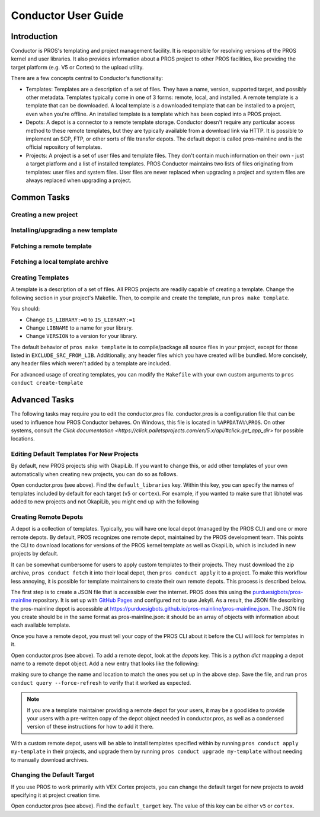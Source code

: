 ====================
Conductor User Guide
====================

Introduction
------------

Conductor is PROS's templating and project management facility. It is
responsible for resolving versions of the PROS kernel and user libraries. It
also provides information about a PROS project to other PROS facilities, like
providing the target platform (e.g. V5 or Cortex) to the upload utility.

There are a few concepts central to Conductor's functionality:

- Templates: Templates are a description of a set of files. They have a name,
  version, supported target, and possibly other metadata. Templates typically
  come in one of 3 forms: remote, local, and installed. A remote template is
  a template that can be downloaded. A local template is a downloaded template
  that can be installed to a project, even when you're offline. An installed
  template is a template which has been copied into a PROS project.

- Depots: A depot is a connector to a remote template storage. Conductor doesn't
  require any particular access method to these remote templates, but they are
  typically available from a download link via HTTP. It is possible to implement
  an SCP, FTP, or other sorts of file transfer depots. The default depot is
  called pros-mainline and is the official repository of templates.

- Projects: A project is a set of user files and template files. They don't
  contain much information on their own - just a target platform and a list of
  installed templates. PROS Conductor maintains two lists of files originating
  from templates: user files and system files. User files are never replaced
  when upgrading a project and system files are always replaced when upgrading a
  project.

Common Tasks
------------

Creating a new project
^^^^^^^^^^^^^^^^^^^^^^

.. tabs::
	.. tab:: Terminal

		.. code-block:: console

			> pros conduct new-project ./Top-5-At-Worlds
			Updating pros-mainline... Done
			Downloading kernel@3.0.7 (https://www.cs.purdue.edu/~brookea/kernel@3.0.7.zip) [####################################] 100%
			Extracting kernel@3.0.7 [####################################] 100%
			Fetched kernel@3.0.7 from pros-mainline depot
			Adding kernel@3.0.7 to registry...Done
			Applying kernel@3.0.7 [####################################] 100%
			Finished applying kernel@3.0.7 to ./Top-5-At-Worlds
			Downloading okapilib@3.0.1 (https://www.cs.purdue.edu/~berman5/okapilib@3.0.1.zip) [####################################] 100%
			Extracting okapilib@3.0.1 [####################################] 100%
			Fetched okapilib@3.0.1 from pros-mainline depot
			Adding okapilib@3.0.1 to registry...Done
			Applying okapilib@3.0.1 [####################################] 100%
			Finished applying okapilib@3.0.1 to ./Top-5-At-Worlds
			New PROS Project was created:
			PROS Project for v5 at: /home/me/Top-5-At-Worlds (Top-5-At-Worlds)
			Name      Version    Origin
			--------  ---------  -------------
			kernel    3.0.7      pros-mainline
			okapilib  3.0.1      pros-mainline


Installing/upgrading a new template
^^^^^^^^^^^^^^^^^^^^^^^^^^^^^^^^^^^

.. tabs::
	.. tab :: Terminal

		.. code-block:: console

			> pros conduct apply okapilib


Fetching a remote template
^^^^^^^^^^^^^^^^^^^^^^^^^^

.. tabs::
	.. tab :: Terminal

		.. code-block:: console

			> pros conduct fetch kernel 3.1.0

Fetching a local template archive
^^^^^^^^^^^^^^^^^^^^^^^^^^^^^^^^^

.. tabs::
	.. tab :: Terminal

		.. code-block:: console

			> pros conduct fetch mylibrary@1.0.0.zip

Creating Templates
^^^^^^^^^^^^^^^^^^

A template is a description of a set of files. All PROS
projects are readily capable of creating a template. Change the following
section in your project's Makefile. Then, to compile and create the template,
run ``pros make template``.

You should:

- Change ``IS_LIBRARY:=0`` to ``IS_LIBRARY:=1``
- Change ``LIBNAME`` to a name for your library.
- Change ``VERSION`` to a version for your library.

The default behavior of ``pros make template`` is to compile/package all source
files in your project, except for those listed in ``EXCLUDE_SRC_FROM_LIB``.
Additionally, any header files which you have created will be bundled. More
concisely, any header files which weren't added by a template are included.

.. tabs::
	.. tab:: Makefile
		.. highlight:: Makefile
		.. code-block:: Makefile

			# Set this to 1 to add additional rules to compile your project as a PROS library template
			IS_LIBRARY:=0
			# TODO: CHANGE THIS!
			LIBNAME:=libbest
			VERSION:=1.0.0
			# EXCLUDE_SRC_FROM_LIB= $(SRCDIR)/unpublishedfile.c
			# this line excludes opcontrol.c and similar files
			EXCLUDE_SRC_FROM_LIB+=$(foreach file, $(SRCDIR)/opcontrol $(SRCDIR)/initialize $(SRCDIR)/autonomous,$(foreach cext,$(CEXTS),$(file).$(cext)) $(foreach cxxext,$(CXXEXTS),$(file).$(cxxext)))
			# files that get distributed to every user (beyond your source archive) - add
			# whatever files you want here. This line is configured to add all header files
			# that are in the the include directory get exported
			TEMPLATE_FILES=$(INCDIR)/**/*.h $(INCDIR)/**/*.hpp

For advanced usage of creating templates, you can modify the ``Makefile`` with
your own custom arguments to ``pros conduct create-template``

Advanced Tasks
--------------

The following tasks may require you to edit the conductor.pros file. conductor.pros is a configuration file that can be used to influence how PROS Conductor behaves. On Windows, this file is located in ``%APPDATA%\PROS``. On other systems, consult `the Click documentation <https://click.palletsprojects.com/en/5.x/api/#click.get_app_dir>` for possible locations.

Editing Default Templates For New Projects
^^^^^^^^^^^^^^^^^^^^^^^^^^^^^^^^^^^^^^^^^^

By default, new PROS projects ship with OkapiLib. If you want to change this, or add other templates of your own automatically when creating new projects, you can do so as follows.

Open conductor.pros (see above). Find the ``default_libraries`` key. Within this key, you can specify the names of templates included by default for each target (``v5`` or ``cortex``). For example, if you wanted to make sure that libhotel was added to new projects and not OkapiLib, you might end up with the following

.. tabs::
	.. tab:: conductor.pros
		.. highlight:: json
		.. code-block:: json

			"default_libraries": {
				"cortex": [],
				"v5": [
					"libhotel"
				]
			}

Creating Remote Depots
^^^^^^^^^^^^^^^^^^^^^^

A depot is a collection of templates. Typically, you will have one local depot (managed by the PROS CLI) and one or more remote depots. By default, PROS recognizes one remote depot, maintained by the PROS development team. This points the CLI to download locations for versions of the PROS kernel template as well as OkapiLib, which is included in new projects by default.

It can be somewhat cumbersome for users to apply custom templates to their projects. They must download the zip archive, ``pros conduct fetch`` it into their local depot, then ``pros conduct apply`` it to a project. To make this workflow less annoying, it is possible for template maintainers to create their own remote depots. This process is described below.

The first step is to create a JSON file that is accessible over the internet. PROS does this using the `purduesigbots/pros-mainline <https://github.com/purduesigbots/pros-mainline>`_ repository. It is set up with `GitHub Pages <https://pages.github.com/>`_ and configured not to use Jekyll. As a result, the JSON file describing the pros-mainline depot is accessible at `https://purduesigbots.github.io/pros-mainline/pros-mainline.json <https://purduesigbots.github.io/pros-mainline/pros-mainline.json>`_. The JSON file you create should be in the same format as pros-mainline.json: it should be an array of objects with information about each available template.

Once you have a remote depot, you must tell your copy of the PROS CLI about it before the CLI will look for templates in it.

Open conductor.pros (see above). To add a remote depot, look at the `depots` key. This is a python `dict` mapping a depot name to a remote depot object. Add a new entry that looks like the following:

.. tabs::
	.. tab:: conductor.pros
		.. highlight:: json
		.. code-block:: json

			"my-remote-depot": {
				"config": {},
				"config-schema": {},
				"location": "https://my-username.github.io/my-remote-depot/my-remote-depot.json",
				"name": "my-remote-depot",
				"py/object": "pros.conductor.depots.http_depot.HttpDepot",
				"remote_templates": [],
				"update_frequency": {
					"py/reduce": [
						{
							"py/type": "datetime.timedelta"
						},
						{
							"py/tuple": [
								0,
								60,
								0
							]
						}
					]
				}
			}

making sure to change the name and location to match the ones you set up in the above step. Save the file, and run ``pros conduct query --force-refresh`` to verify that it worked as expected.

.. note:: If you are a template maintainer providing a remote depot for your users, it may be a good idea to provide your users with a pre-written copy of the depot object needed in conductor.pros, as well as a condensed version of these instructions for how to add it there.

With a custom remote depot, users will be able to install templates specified within by running ``pros conduct apply my-template`` in their projects, and upgrade them by running ``pros conduct upgrade my-template`` without needing to manually download archives.

Changing the Default Target
^^^^^^^^^^^^^^^^^^^^^^^^^^^

If you use PROS to work primarily with VEX Cortex projects, you can change the default target for new projects to avoid specifying it at project creation time.

Open conductor.pros (see above). Find the ``default_target`` key. The value of this key can be either ``v5`` or ``cortex``.
